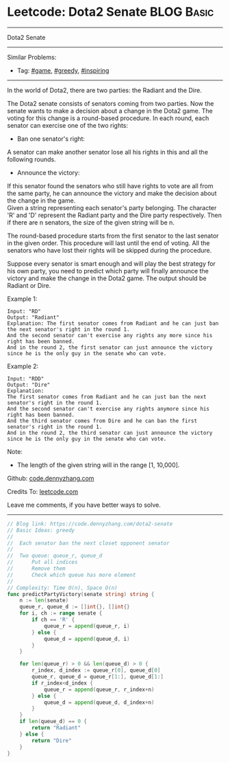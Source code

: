* Leetcode: Dota2 Senate                                              :BLOG:Basic:
#+STARTUP: showeverything
#+OPTIONS: toc:nil \n:t ^:nil creator:nil d:nil
:PROPERTIES:
:type:     game, greedy, inspiring
:END:
---------------------------------------------------------------------
Dota2 Senate
---------------------------------------------------------------------
Similar Problems:
- Tag: [[https://code.dennyzhang.com/tag/game][#game]], [[https://code.dennyzhang.com/tag/greedy][#greedy]], [[https://code.dennyzhang.com/tag/inspiring][#inspiring]]
---------------------------------------------------------------------
In the world of Dota2, there are two parties: the Radiant and the Dire.

The Dota2 senate consists of senators coming from two parties. Now the senate wants to make a decision about a change in the Dota2 game. The voting for this change is a round-based procedure. In each round, each senator can exercise one of the two rights:

- Ban one senator's right:
A senator can make another senator lose all his rights in this and all the following rounds.

- Announce the victory:
If this senator found the senators who still have rights to vote are all from the same party, he can announce the victory and make the decision about the change in the game.
Given a string representing each senator's party belonging. The character 'R' and 'D' represent the Radiant party and the Dire party respectively. Then if there are n senators, the size of the given string will be n.

The round-based procedure starts from the first senator to the last senator in the given order. This procedure will last until the end of voting. All the senators who have lost their rights will be skipped during the procedure.

Suppose every senator is smart enough and will play the best strategy for his own party, you need to predict which party will finally announce the victory and make the change in the Dota2 game. The output should be Radiant or Dire.

Example 1:
#+BEGIN_EXAMPLE
Input: "RD"
Output: "Radiant"
Explanation: The first senator comes from Radiant and he can just ban the next senator's right in the round 1.
And the second senator can't exercise any rights any more since his right has been banned.
And in the round 2, the first senator can just announce the victory since he is the only guy in the senate who can vote.
#+END_EXAMPLE

Example 2:
#+BEGIN_EXAMPLE
Input: "RDD"
Output: "Dire"
Explanation:
The first senator comes from Radiant and he can just ban the next senator's right in the round 1.
And the second senator can't exercise any rights anymore since his right has been banned.
And the third senator comes from Dire and he can ban the first senator's right in the round 1.
And in the round 2, the third senator can just announce the victory since he is the only guy in the senate who can vote.
#+END_EXAMPLE

Note:
- The length of the given string will in the range [1, 10,000].

Github: [[https://github.com/dennyzhang/code.dennyzhang.com/tree/master/problems/dota2-senate][code.dennyzhang.com]]

Credits To: [[https://leetcode.com/problems/dota2-senate/description/][leetcode.com]]

Leave me comments, if you have better ways to solve.
---------------------------------------------------------------------

#+BEGIN_SRC go
// Blog link: https://code.dennyzhang.com/dota2-senate
// Basic Ideas: greedy
//
//  Each senator ban the next closet opponent senator
//
//  Two queue: queue_r, queue_d
//      Put all indices
//      Remove them
//      Check which queue has more element
//
// Complexity: Time O(n), Space O(n)
func predictPartyVictory(senate string) string {
    n := len(senate)
    queue_r, queue_d := []int{}, []int{}
    for i, ch := range senate {
        if ch == 'R' { 
            queue_r = append(queue_r, i) 
        } else {
            queue_d = append(queue_d, i) 
        }
    }

    for len(queue_r) > 0 && len(queue_d) > 0 {
        r_index, d_index := queue_r[0], queue_d[0]
        queue_r, queue_d = queue_r[1:], queue_d[1:]
        if r_index<d_index {
            queue_r = append(queue_r, r_index+n)
        } else {
            queue_d = append(queue_d, d_index+n)
        }
    }
    if len(queue_d) == 0 {
        return "Radiant"
    } else {
        return "Dire"
    }
}
#+END_SRC

#+BEGIN_HTML
<div style="overflow: hidden;">
<div style="float: left; padding: 5px"> <a href="https://www.linkedin.com/in/dennyzhang001"><img src="https://www.dennyzhang.com/wp-content/uploads/sns/linkedin.png" alt="linkedin" /></a></div>
<div style="float: left; padding: 5px"><a href="https://github.com/dennyzhang"><img src="https://www.dennyzhang.com/wp-content/uploads/sns/github.png" alt="github" /></a></div>
<div style="float: left; padding: 5px"><a href="https://www.dennyzhang.com/slack" target="_blank" rel="nofollow"><img src="https://slack.dennyzhang.com/badge.svg" alt="slack"/></a></div>
</div>
#+END_HTML
